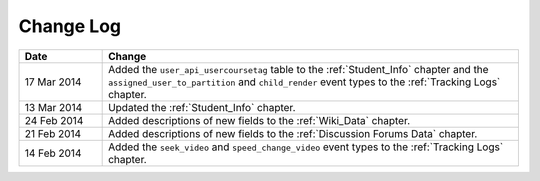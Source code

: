 
**********
Change Log
**********


.. list-table::
   :widths: 15 75
   :header-rows: 1

   * - Date
     - Change
   * - 17 Mar 2014
     - Added the ``user_api_usercoursetag`` table to the :ref:`Student_Info` chapter and the ``assigned_user_to_partition`` and ``child_render`` event types to the :ref:`Tracking Logs` chapter.
   * - 13 Mar 2014
     - Updated the :ref:`Student_Info` chapter.
   * - 24 Feb 2014
     - Added descriptions of new fields to the :ref:`Wiki_Data` chapter.
   * - 21 Feb 2014
     - Added descriptions of new fields to the :ref:`Discussion Forums Data` chapter.
   * - 14 Feb 2014
     - Added the ``seek_video`` and ``speed_change_video`` event types to the :ref:`Tracking Logs` chapter.

